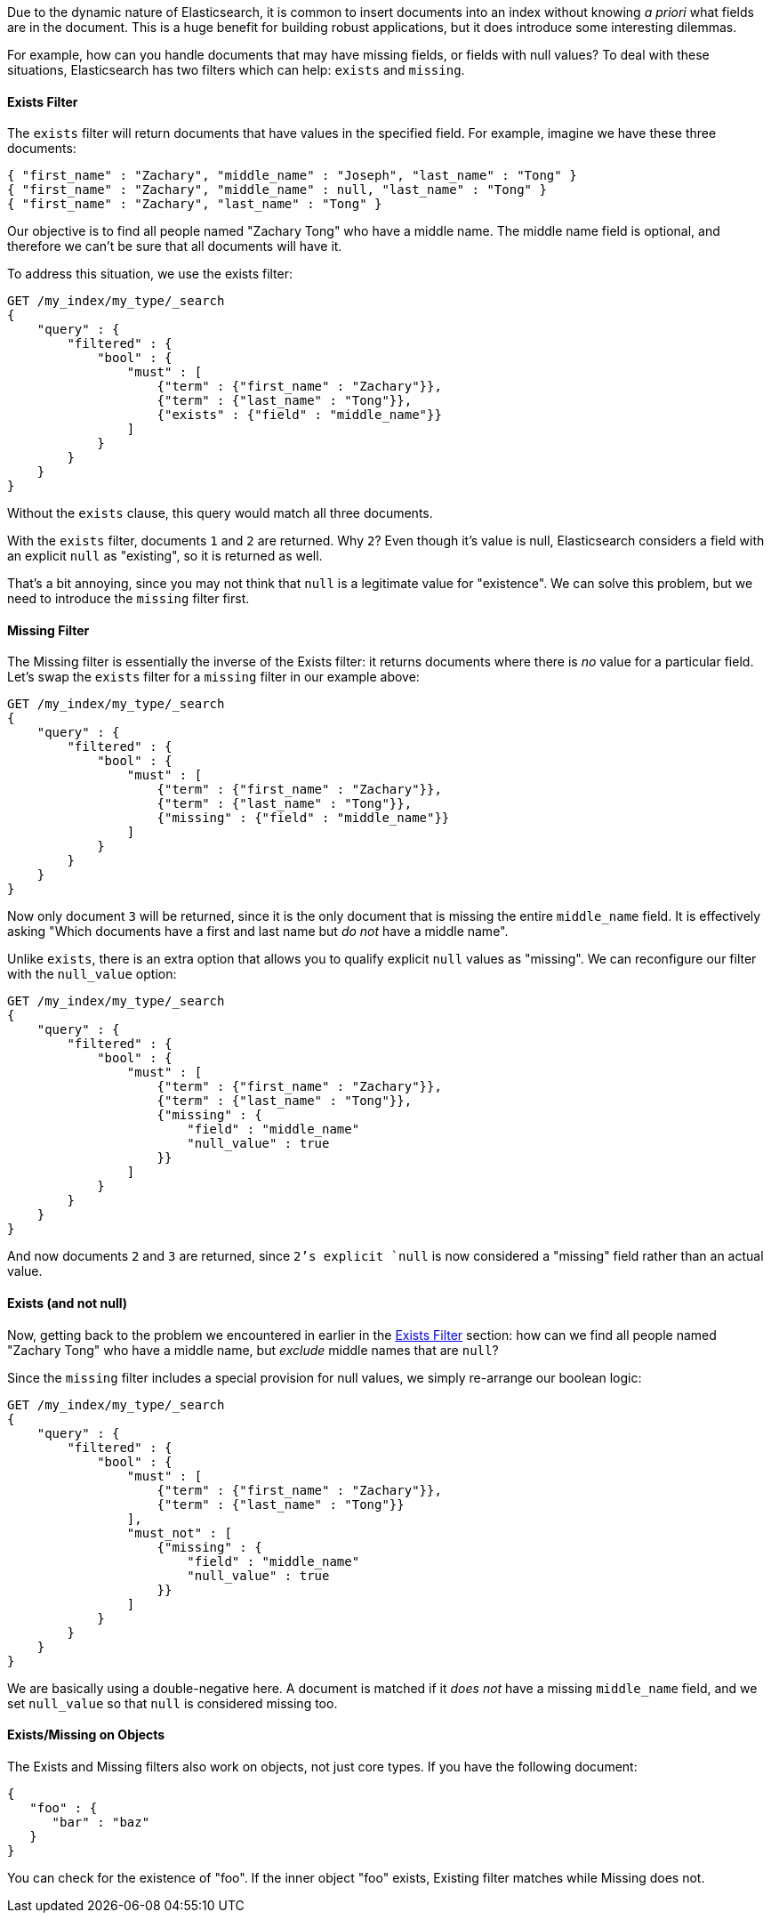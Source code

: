 
Due to the dynamic nature of Elasticsearch, it is common to insert documents
into an index without knowing _a priori_ what fields are in the document.  This
is a huge benefit for building robust applications, but it does introduce some
interesting dilemmas.

For example, how can you handle documents that may have missing fields, or fields
with null values?  To deal with these situations, Elasticsearch has two filters 
which can help: `exists` and `missing`.

==== Exists Filter

The `exists` filter will return documents that have values in the specified field.
For example, imagine we have these three documents:

[source,js]
--------------------------------------------------
{ "first_name" : "Zachary", "middle_name" : "Joseph", "last_name" : "Tong" }
{ "first_name" : "Zachary", "middle_name" : null, "last_name" : "Tong" }
{ "first_name" : "Zachary", "last_name" : "Tong" }
--------------------------------------------------

Our objective is to find all people named "Zachary Tong" who have a
middle name.  The middle name field is optional, and therefore we can't be sure
that all documents will have it.

To address this situation, we use the exists filter:

[source,js]
--------------------------------------------------
GET /my_index/my_type/_search
{
    "query" : {
        "filtered" : {
            "bool" : {
                "must" : [
                    {"term" : {"first_name" : "Zachary"}},
                    {"term" : {"last_name" : "Tong"}},
                    {"exists" : {"field" : "middle_name"}}
                ]
            }
        }
    }
}
--------------------------------------------------

Without the `exists` clause, this query would match all three documents.

With the `exists` filter, documents `1` and `2` are returned.  Why `2`? Even
though it's value is null, Elasticsearch considers a field with an explicit
`null` as "existing", so it is returned as well.  

That's a bit annoying, since you may not think that `null` is a legitimate
value for "existence".  We can solve this problem, but we need to introduce
the `missing` filter first.

==== Missing Filter

The Missing filter is essentially the inverse of the Exists filter: it returns
documents where there is _no_ value for a particular field.  Let's swap the 
`exists` filter for a `missing` filter in our example above:

[source,js]
--------------------------------------------------
GET /my_index/my_type/_search
{
    "query" : {
        "filtered" : {
            "bool" : {
                "must" : [
                    {"term" : {"first_name" : "Zachary"}},
                    {"term" : {"last_name" : "Tong"}},
                    {"missing" : {"field" : "middle_name"}}
                ]
            }
        }
    }
}
--------------------------------------------------

Now only document `3` will be returned, since it is the only document that is
missing the entire `middle_name` field.  It is effectively asking "Which
documents have a first and last name but _do not_ have a middle name".

Unlike `exists`, there is an extra option that allows you to qualify explicit
`null` values as "missing".  We can reconfigure our filter with the `null_value`
option:

[source,js]
--------------------------------------------------
GET /my_index/my_type/_search
{
    "query" : {
        "filtered" : {
            "bool" : {
                "must" : [
                    {"term" : {"first_name" : "Zachary"}},
                    {"term" : {"last_name" : "Tong"}},
                    {"missing" : {
                        "field" : "middle_name"
                        "null_value" : true
                    }}
                ]
            }
        }
    }
}
--------------------------------------------------

And now documents `2` and `3` are returned, since `2`'s explicit `null` is now
considered a "missing" field rather than an actual value.


==== Exists (and not null)

Now, getting back to the problem we encountered in earlier in the <<_exists_filter>>
section: how can we find all people named "Zachary Tong" who have a middle name, 
but _exclude_ middle names that are `null`?

Since the `missing` filter includes a special provision for null values, we 
simply re-arrange our boolean logic:

[source,js]
--------------------------------------------------
GET /my_index/my_type/_search
{
    "query" : {
        "filtered" : {
            "bool" : {
                "must" : [
                    {"term" : {"first_name" : "Zachary"}},
                    {"term" : {"last_name" : "Tong"}}
                ],
                "must_not" : [
                    {"missing" : {
                        "field" : "middle_name"
                        "null_value" : true
                    }}
                ]
            }
        }
    }
}
--------------------------------------------------

We are basically using a double-negative here.  A document is matched if it _does
not_ have a missing `middle_name` field, and we set `null_value` so that `null`
is considered missing too.

==== Exists/Missing on Objects

The Exists and Missing filters also work on objects, not just core types.  If
you have the following document:

[source,js]
--------------------------------------------------
{
   "foo" : {
      "bar" : "baz"
   }
}
--------------------------------------------------


You can check for the existence of "foo".  If the inner object "foo" exists,
Existing filter matches while Missing does not.